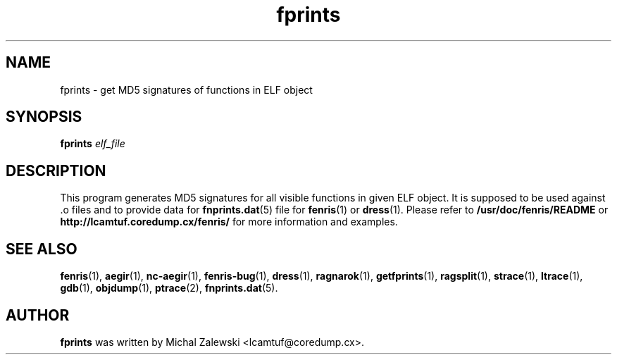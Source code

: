 .TH fprints 1
.SH NAME
fprints \- get MD5 signatures of functions in ELF object
.SH SYNOPSIS
.B fprints
.I elf_file
.br
.SH "DESCRIPTION"
This program generates MD5 signatures for all visible functions
in given ELF object. It is supposed to be used against .o files
and to provide data for
.BR fnprints.dat (5)
file for
.BR fenris (1)
or
.BR dress (1).
Please refer to
.BR /usr/doc/fenris/README
or
.BR http://lcamtuf.coredump.cx/fenris/
for more information and examples.

.SH SEE ALSO
.BR fenris (1),
.BR aegir (1),
.BR nc-aegir (1),
.BR fenris-bug (1),
.BR dress (1),
.BR ragnarok (1),
.BR getfprints (1),
.BR ragsplit (1),
.BR strace (1),
.BR ltrace (1),
.BR gdb (1),
.BR objdump (1),
.BR ptrace (2),
.BR fnprints.dat (5).

.SH AUTHOR
.B fprints
was written by Michal Zalewski <lcamtuf@coredump.cx>.
